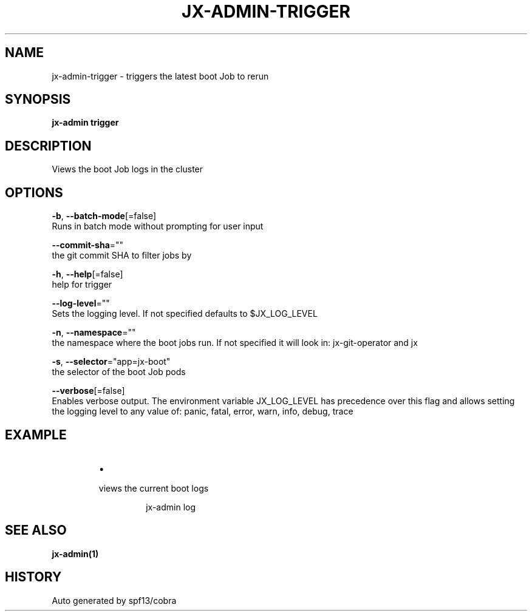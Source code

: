 .TH "JX-ADMIN\-TRIGGER" "1" "" "Auto generated by spf13/cobra" "" 
.nh
.ad l


.SH NAME
.PP
jx\-admin\-trigger \- triggers the latest boot Job to rerun


.SH SYNOPSIS
.PP
\fBjx\-admin trigger\fP


.SH DESCRIPTION
.PP
Views the boot Job logs in the cluster


.SH OPTIONS
.PP
\fB\-b\fP, \fB\-\-batch\-mode\fP[=false]
    Runs in batch mode without prompting for user input

.PP
\fB\-\-commit\-sha\fP=""
    the git commit SHA to filter jobs by

.PP
\fB\-h\fP, \fB\-\-help\fP[=false]
    help for trigger

.PP
\fB\-\-log\-level\fP=""
    Sets the logging level. If not specified defaults to $JX\_LOG\_LEVEL

.PP
\fB\-n\fP, \fB\-\-namespace\fP=""
    the namespace where the boot jobs run. If not specified it will look in: jx\-git\-operator and jx

.PP
\fB\-s\fP, \fB\-\-selector\fP="app=jx\-boot"
    the selector of the boot Job pods

.PP
\fB\-\-verbose\fP[=false]
    Enables verbose output. The environment variable JX\_LOG\_LEVEL has precedence over this flag and allows setting the logging level to any value of: panic, fatal, error, warn, info, debug, trace


.SH EXAMPLE
.RS
.IP \(bu 2

.PP
views the current boot logs
.PP
.RS

.nf
jx\-admin log

.fi
.RE

.RE


.SH SEE ALSO
.PP
\fBjx\-admin(1)\fP


.SH HISTORY
.PP
Auto generated by spf13/cobra
